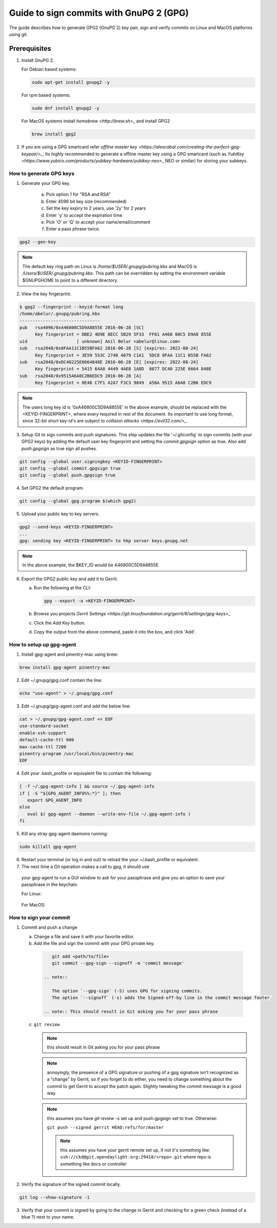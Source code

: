 .. _lfreleng-docs-gerrit:

########################################
Guide to sign commits with GnuPG 2 (GPG)
########################################

The guide describes how to generate GPG2 (GnuPG 2) key pair, sign and verify
commits on Linux and MacOS platforms using git.

Prerequisites
-------------

1. Install GnuPG 2.

   For Debian based systems:

   .. code-block:: bash

      sudo apt-get install gnupg2 -y


   For rpm based systems:

   .. code-block:: bash

      sudo dnf install gnupg2 -y


   For MacOS systems install `homebrew <http://brew.sh>_` and install GPG2

   .. code-block:: bash

      brew install gpg2

2. If you are using a GPG smartcard refer `offline master key <https://alexcabal.com/creating-the-perfect-gpg-keypair/>_`.
   Its highly recommended to generate a offline master key using a GPG smartcard
   (such as `YubiKey <https://www.yubico.com/products/yubikey-hardware/yubikey-neo>_`
   NEO or similar) for storing your subkeys.


How to generate GPG keys
========================

1. Generate your GPG key.

    a. Pick option 1 for "RSA and RSA"
    b. Enter 4096 bit key size (recommended)
    c. Set the key expiry to 2 years, use '2y' for 2 years
    d. Enter 'y' to accept the expiration time
    e. Pick 'O' or 'Q' to accept your name/email/comment
    f. Enter a pass phrase twice.

.. code-block:: bash

    gpg2 --gen-key

.. note::

    The default key ring path on Linux is `/home/$USER/.gnupg/pubring.kbx` and
    MacOS is `/Users/$USER/.gnupg/pubring.kbx`. This path can be overridden by
    setting the environment variable $GNUPGHOME to point to a different directory.

2. View the key fingerprint.

.. code:: bash

    $ gpg2 --fingerprint --keyid-format long
    /home/abelur/.gnupg/pubring.kbx
    -------------------------------
    pub   rsa4096/0xA46800C5D9A8855E 2016-06-28 [SC]
          Key fingerprint = DBE2 4D9E 8ECC 5B29 5F33  FF61 A468 00C5 D9A8 855E
    uid                   [ unknown] Anil Belur <abelur@linux.com>
    sub   rsa2048/0x0FAA11C1B55BFA62 2016-06-28 [S] [expires: 2022-08-24]
          Key fingerprint = 3E59 553C 2748 4079 C1A1  5DC8 0FAA 11C1 B55B FA62
    sub   rsa2048/0xDC40225E6664848E 2016-06-28 [E] [expires: 2022-08-24]
          Key fingerprint = 5415 64A8 4449 4AE8 1A8D  0877 DC40 225E 6664 848E
    sub   rsa2048/0x9515A6A0C2B6EDC9 2016-06-28 [A]
          Key fingerprint = 0E46 C7F1 A2A7 F3C3 9849  A56A 9515 A6A0 C2B6 EDC9

.. note::

   The users long key id is '0xA46800C5D9A8855E' in the above example, should
   be replaced with the <KEYID-FINGERPRINT>, where every required in rest of the
   document. Its important to use long format, since 32-bit short key-id's are
   subject to `collision attacks <https://evil32.com/>_`.

3. Setup Git to sign commits and push signatures. This step updates the file
   '~/.gitconfig` to sign commits (with your GPG2 keys) by adding the default
   user key fingerprint and setting the `commit.gpgsign` option as true. Also
   add `push.gpgsign` as true sign all pushes.

.. code-block:: bash

    git config --global user.signingkey <KEYID-FINGERPRINT>
    git config --global commit.gpgsign true
    git config --global push.gpgsign true

4. Set GPG2 the default program.

.. code-block:: bash

    git config --global gpg.program $(which gpg2)

5. Upload your public key to key servers.

.. code:: bash

   gpg2 --send-keys <KEYID-FINGERPRINT>
   ...
   gpg: sending key <KEYID-FINGERPRINT> to hkp server keys.gnupg.net

.. note::

    In the above example, the $KEY_ID would be A46800C5D9A8855E

6. Export the GPG2 public key and add it to Gerrit.

   a. Run the following at the CLI:

      .. code-block:: bash

          gpg --export -a <KEYID-FINGERPRINT>

   b. Browse you projects `Gerrit Settings <https://git.linuxfoundation.org/gerrit/#/settings/gpg-keys>_`
   c. Click the `Add Key` button.
   d. Copy the output from the above command, paste it into the box, and click
      'Add'.


How to setup up gpg-agent
=========================

1. Install gpg-agent and pinentry-mac using brew:

.. code-block:: bash

   brew install gpg-agent pinentry-mac

2. Edit ~/.gnupg/gpg.conf contain the line:

.. code-block:: bash

  echo "use-agent" > ~/.gnupg/gpg.conf

3. Edit ~/.gnupg/gpg-agent.conf and add the below line:

.. code-block:: bash

   cat > ~/.gnupg/gpg-agent.conf << EOF
   use-standard-socket
   enable-ssh-support
   default-cache-ttl 600
   max-cache-ttl 7200
   pinentry-program /usr/local/bin/pinentry-mac
   EOF

4. Edit your .bash_profile or equivalent file to contain the following:

.. code-block:: bash

     [ -f ~/.gpg-agent-info ] && source ~/.gpg-agent-info
     if [ -S "${GPG_AGENT_INFO%%:*}" ]; then
        export GPG_AGENT_INFO
     else
        eval $( gpg-agent --daemon --write-env-file ~/.gpg-agent-info )
     fi

5. Kill any stray gpg-agent daemons running:

.. code-block:: bash

   sudo killall gpg-agent

6. Restart your terminal (or log in and out) to reload the your ~/.bash_profile
   or equivalent.

7. The next time a Git operation makes a call to gpg, it should use
  your gpg-agent to run a GUI window to ask for your passphrase and
  give you an option to save your passphrase in the keychain.

  For Linux:

  .. figure:: _static/pinentry-Linux.png

  For MacOS:

  .. figure:: _static/pinentry-mac.png


How to sign your commit
=======================
1. Commit and push a change

   a. Change a file and save it with your favorite editor.
   b. Add the file and sign the commit with your GPG private key.

    .. code-block:: bash

        git add <path/to/file>
        git commit --gpg-sign --signoff -m 'commit message'

     .. note::

        The option `--gpg-sign` (-S) uses GPG for signing commits.
        The option `--signoff` (-s) adds the Signed-off-by line in the commit message footer.

     .. note:: This should result in Git asking you for your pass phrase

   c. ``git review``

      .. note:: this should result in Git asking you for your pass phrase

      .. note:: annoyingly, the presence of a GPG signature or pushing
        of a gpg signature isn't recognized as a "change" by
        Gerrit, so if you forget to do either, you need to change
        something about the commit to get Gerrit to accept the
        patch again. Slightly tweaking the commit message is a
        good way.

      .. note:: this assumes you have `git review -s` set up and push.gpgsign
        set to true. Otherwise:

        ``git push --signed gerrit HEAD:refs/for/master``

        .. note:: this assumes you have your gerrit remote set up, if
            not it's something like:
            ``ssh://ckd@git.opendaylight.org:29418/<repo>.git``
            where repo is something like docs or controller

2. Verify the signature of the signed commit locally.

.. code-block:: bash

    git log --show-signature -1

3. Verify that your commit is signed by going to the change in Gerrit
   and checking for a green check (instead of a blue ?) next to your
   name.
